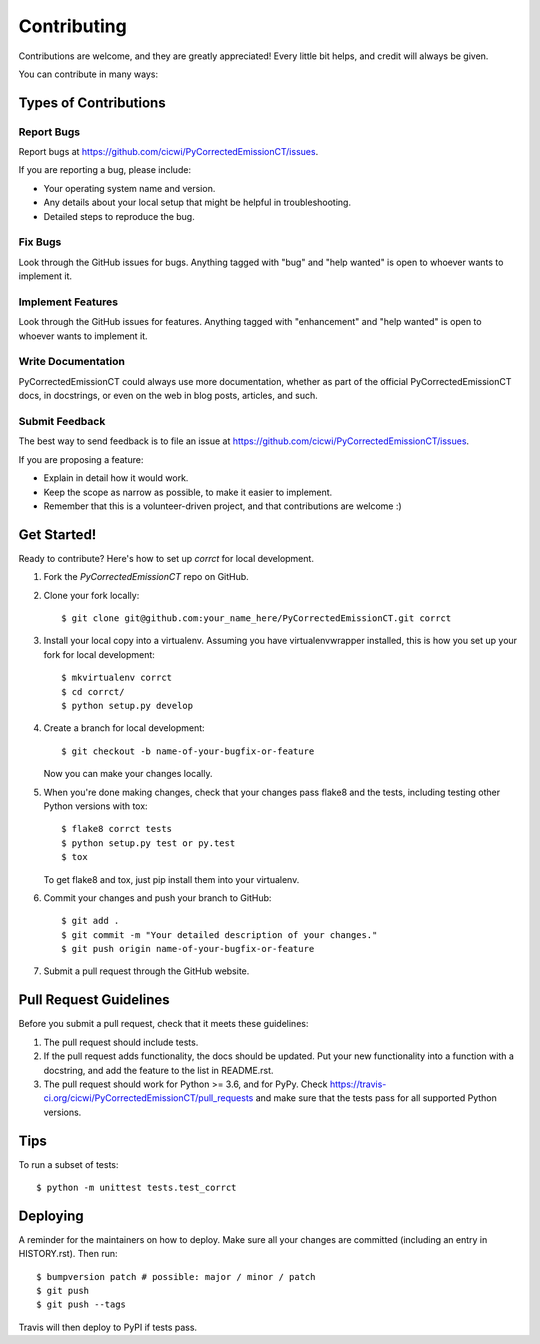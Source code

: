 .. highlight:: shell

============
Contributing
============

Contributions are welcome, and they are greatly appreciated! Every little bit
helps, and credit will always be given.

You can contribute in many ways:

Types of Contributions
----------------------

Report Bugs
~~~~~~~~~~~

Report bugs at https://github.com/cicwi/PyCorrectedEmissionCT/issues.

If you are reporting a bug, please include:

* Your operating system name and version.
* Any details about your local setup that might be helpful in troubleshooting.
* Detailed steps to reproduce the bug.

Fix Bugs
~~~~~~~~

Look through the GitHub issues for bugs. Anything tagged with "bug" and "help
wanted" is open to whoever wants to implement it.

Implement Features
~~~~~~~~~~~~~~~~~~

Look through the GitHub issues for features. Anything tagged with "enhancement"
and "help wanted" is open to whoever wants to implement it.

Write Documentation
~~~~~~~~~~~~~~~~~~~

PyCorrectedEmissionCT could always use more documentation, whether as part of the
official PyCorrectedEmissionCT docs, in docstrings, or even on the web in blog posts,
articles, and such.

Submit Feedback
~~~~~~~~~~~~~~~

The best way to send feedback is to file an issue at https://github.com/cicwi/PyCorrectedEmissionCT/issues.

If you are proposing a feature:

* Explain in detail how it would work.
* Keep the scope as narrow as possible, to make it easier to implement.
* Remember that this is a volunteer-driven project, and that contributions
  are welcome :)

Get Started!
------------

Ready to contribute? Here's how to set up `corrct` for local development.

1. Fork the `PyCorrectedEmissionCT` repo on GitHub.
2. Clone your fork locally::

    $ git clone git@github.com:your_name_here/PyCorrectedEmissionCT.git corrct

3. Install your local copy into a virtualenv. Assuming you have virtualenvwrapper installed, this is how you set up your fork for local development::

    $ mkvirtualenv corrct
    $ cd corrct/
    $ python setup.py develop

4. Create a branch for local development::

    $ git checkout -b name-of-your-bugfix-or-feature

   Now you can make your changes locally.

5. When you're done making changes, check that your changes pass flake8 and the
   tests, including testing other Python versions with tox::

    $ flake8 corrct tests
    $ python setup.py test or py.test
    $ tox

   To get flake8 and tox, just pip install them into your virtualenv.

6. Commit your changes and push your branch to GitHub::

    $ git add .
    $ git commit -m "Your detailed description of your changes."
    $ git push origin name-of-your-bugfix-or-feature

7. Submit a pull request through the GitHub website.

Pull Request Guidelines
-----------------------

Before you submit a pull request, check that it meets these guidelines:

1. The pull request should include tests.
2. If the pull request adds functionality, the docs should be updated. Put
   your new functionality into a function with a docstring, and add the
   feature to the list in README.rst.
3. The pull request should work for Python >= 3.6, and for PyPy. Check
   https://travis-ci.org/cicwi/PyCorrectedEmissionCT/pull_requests
   and make sure that the tests pass for all supported Python versions.

Tips
----

To run a subset of tests::


    $ python -m unittest tests.test_corrct

Deploying
---------

A reminder for the maintainers on how to deploy.
Make sure all your changes are committed (including an entry in HISTORY.rst).
Then run::

$ bumpversion patch # possible: major / minor / patch
$ git push
$ git push --tags

Travis will then deploy to PyPI if tests pass.
